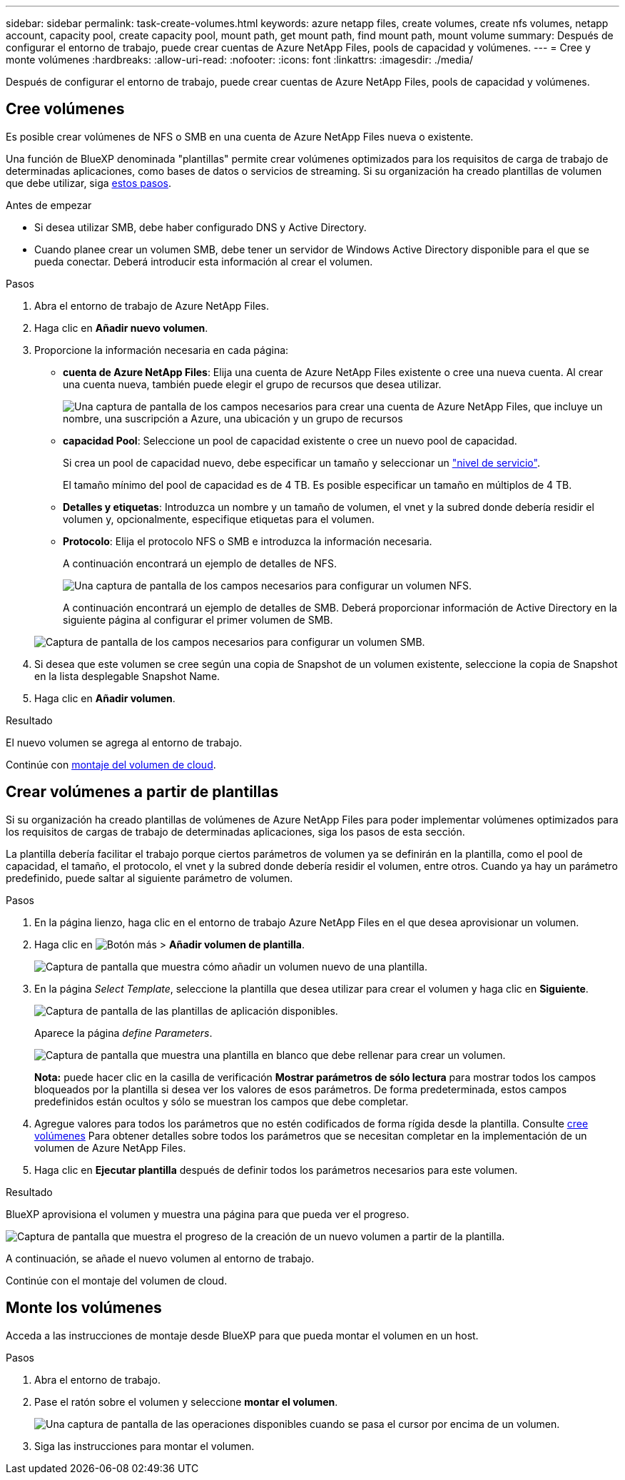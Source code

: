 ---
sidebar: sidebar 
permalink: task-create-volumes.html 
keywords: azure netapp files, create volumes, create nfs volumes, netapp account, capacity pool, create capacity pool, mount path, get mount path, find mount path, mount volume 
summary: Después de configurar el entorno de trabajo, puede crear cuentas de Azure NetApp Files, pools de capacidad y volúmenes. 
---
= Cree y monte volúmenes
:hardbreaks:
:allow-uri-read: 
:nofooter: 
:icons: font
:linkattrs: 
:imagesdir: ./media/


[role="lead"]
Después de configurar el entorno de trabajo, puede crear cuentas de Azure NetApp Files, pools de capacidad y volúmenes.



== Cree volúmenes

Es posible crear volúmenes de NFS o SMB en una cuenta de Azure NetApp Files nueva o existente.

Una función de BlueXP denominada "plantillas" permite crear volúmenes optimizados para los requisitos de carga de trabajo de determinadas aplicaciones, como bases de datos o servicios de streaming. Si su organización ha creado plantillas de volumen que debe utilizar, siga <<Crear volúmenes a partir de plantillas,estos pasos>>.

.Antes de empezar
* Si desea utilizar SMB, debe haber configurado DNS y Active Directory.
* Cuando planee crear un volumen SMB, debe tener un servidor de Windows Active Directory disponible para el que se pueda conectar. Deberá introducir esta información al crear el volumen.


.Pasos
. Abra el entorno de trabajo de Azure NetApp Files.
. Haga clic en *Añadir nuevo volumen*.
. Proporcione la información necesaria en cada página:
+
** *cuenta de Azure NetApp Files*: Elija una cuenta de Azure NetApp Files existente o cree una nueva cuenta. Al crear una cuenta nueva, también puede elegir el grupo de recursos que desea utilizar.
+
image:screenshot_anf_create_account.png["Una captura de pantalla de los campos necesarios para crear una cuenta de Azure NetApp Files, que incluye un nombre, una suscripción a Azure, una ubicación y un grupo de recursos"]

** *capacidad Pool*: Seleccione un pool de capacidad existente o cree un nuevo pool de capacidad.
+
Si crea un pool de capacidad nuevo, debe especificar un tamaño y seleccionar un https://docs.microsoft.com/en-us/azure/azure-netapp-files/azure-netapp-files-service-levels["nivel de servicio"^].

+
El tamaño mínimo del pool de capacidad es de 4 TB. Es posible especificar un tamaño en múltiplos de 4 TB.

** *Detalles y etiquetas*: Introduzca un nombre y un tamaño de volumen, el vnet y la subred donde debería residir el volumen y, opcionalmente, especifique etiquetas para el volumen.
** *Protocolo*: Elija el protocolo NFS o SMB e introduzca la información necesaria.
+
A continuación encontrará un ejemplo de detalles de NFS.

+
image:screenshot_anf_nfs.gif["Una captura de pantalla de los campos necesarios para configurar un volumen NFS."]

+
A continuación encontrará un ejemplo de detalles de SMB. Deberá proporcionar información de Active Directory en la siguiente página al configurar el primer volumen de SMB.

+
image:screenshot_anf_smb.gif["Captura de pantalla de los campos necesarios para configurar un volumen SMB."]



. Si desea que este volumen se cree según una copia de Snapshot de un volumen existente, seleccione la copia de Snapshot en la lista desplegable Snapshot Name.
. Haga clic en *Añadir volumen*.


.Resultado
El nuevo volumen se agrega al entorno de trabajo.

Continúe con <<Monte los volúmenes,montaje del volumen de cloud>>.



== Crear volúmenes a partir de plantillas

Si su organización ha creado plantillas de volúmenes de Azure NetApp Files para poder implementar volúmenes optimizados para los requisitos de cargas de trabajo de determinadas aplicaciones, siga los pasos de esta sección.

La plantilla debería facilitar el trabajo porque ciertos parámetros de volumen ya se definirán en la plantilla, como el pool de capacidad, el tamaño, el protocolo, el vnet y la subred donde debería residir el volumen, entre otros. Cuando ya hay un parámetro predefinido, puede saltar al siguiente parámetro de volumen.

.Pasos
. En la página lienzo, haga clic en el entorno de trabajo Azure NetApp Files en el que desea aprovisionar un volumen.
. Haga clic en image:screenshot_gallery_options.gif["Botón más"] > *Añadir volumen de plantilla*.
+
image:screenshot_template_add_vol_anf.png["Captura de pantalla que muestra cómo añadir un volumen nuevo de una plantilla."]

. En la página _Select Template_, seleccione la plantilla que desea utilizar para crear el volumen y haga clic en *Siguiente*.
+
image:screenshot_select_template_anf.png["Captura de pantalla de las plantillas de aplicación disponibles."]

+
Aparece la página _define Parameters_.

+
image:screenshot_define_anf_vol_from_template.png["Captura de pantalla que muestra una plantilla en blanco que debe rellenar para crear un volumen."]

+
*Nota:* puede hacer clic en la casilla de verificación *Mostrar parámetros de sólo lectura* para mostrar todos los campos bloqueados por la plantilla si desea ver los valores de esos parámetros. De forma predeterminada, estos campos predefinidos están ocultos y sólo se muestran los campos que debe completar.

. Agregue valores para todos los parámetros que no estén codificados de forma rígida desde la plantilla. Consulte <<Cree volúmenes,cree volúmenes>> Para obtener detalles sobre todos los parámetros que se necesitan completar en la implementación de un volumen de Azure NetApp Files.
. Haga clic en *Ejecutar plantilla* después de definir todos los parámetros necesarios para este volumen.


.Resultado
BlueXP aprovisiona el volumen y muestra una página para que pueda ver el progreso.

image:screenshot_template_creating_resource_anf.png["Captura de pantalla que muestra el progreso de la creación de un nuevo volumen a partir de la plantilla."]

A continuación, se añade el nuevo volumen al entorno de trabajo.

Continúe con el montaje del volumen de cloud.



== Monte los volúmenes

Acceda a las instrucciones de montaje desde BlueXP para que pueda montar el volumen en un host.

.Pasos
. Abra el entorno de trabajo.
. Pase el ratón sobre el volumen y seleccione *montar el volumen*.
+
image:screenshot_anf_hover.png["Una captura de pantalla de las operaciones disponibles cuando se pasa el cursor por encima de un volumen."]

. Siga las instrucciones para montar el volumen.

